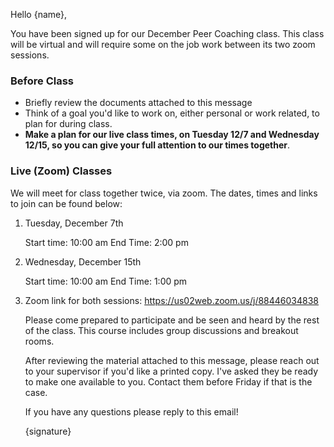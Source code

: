 Hello {name},

You have been signed up for our December Peer Coaching class. This class will be virtual and will require some on the job work between its two zoom sessions.

*** Before Class
    - Briefly review the documents attached to this message
    - Think of a goal you'd like to work on, either personal or work related, to plan for during class.
    - *Make a plan for our live class times, on Tuesday 12/7 and Wednesday 12/15, so you can give your full attention to our times together*.

*** Live (Zoom) Classes
    We will meet for class together twice, via zoom. The dates, times and links to join can be found below:

**** Tuesday, December 7th
     Start time: 10:00 am
     End Time: 2:00 pm
     
**** Wednesday, December 15th
     Start time: 10:00 am
     End Time: 1:00 pm

**** Zoom link for both sessions: https://us02web.zoom.us/j/88446034838
     
Please come prepared to participate and be seen and heard by the rest of the class. This course includes group discussions and breakout rooms.

After reviewing the material attached to this message, please reach out to your supervisor if you'd like a printed copy. I've asked they be ready to make one available to you. Contact them before Friday if that is the case.

If you have any questions please reply to this email!

{signature}
